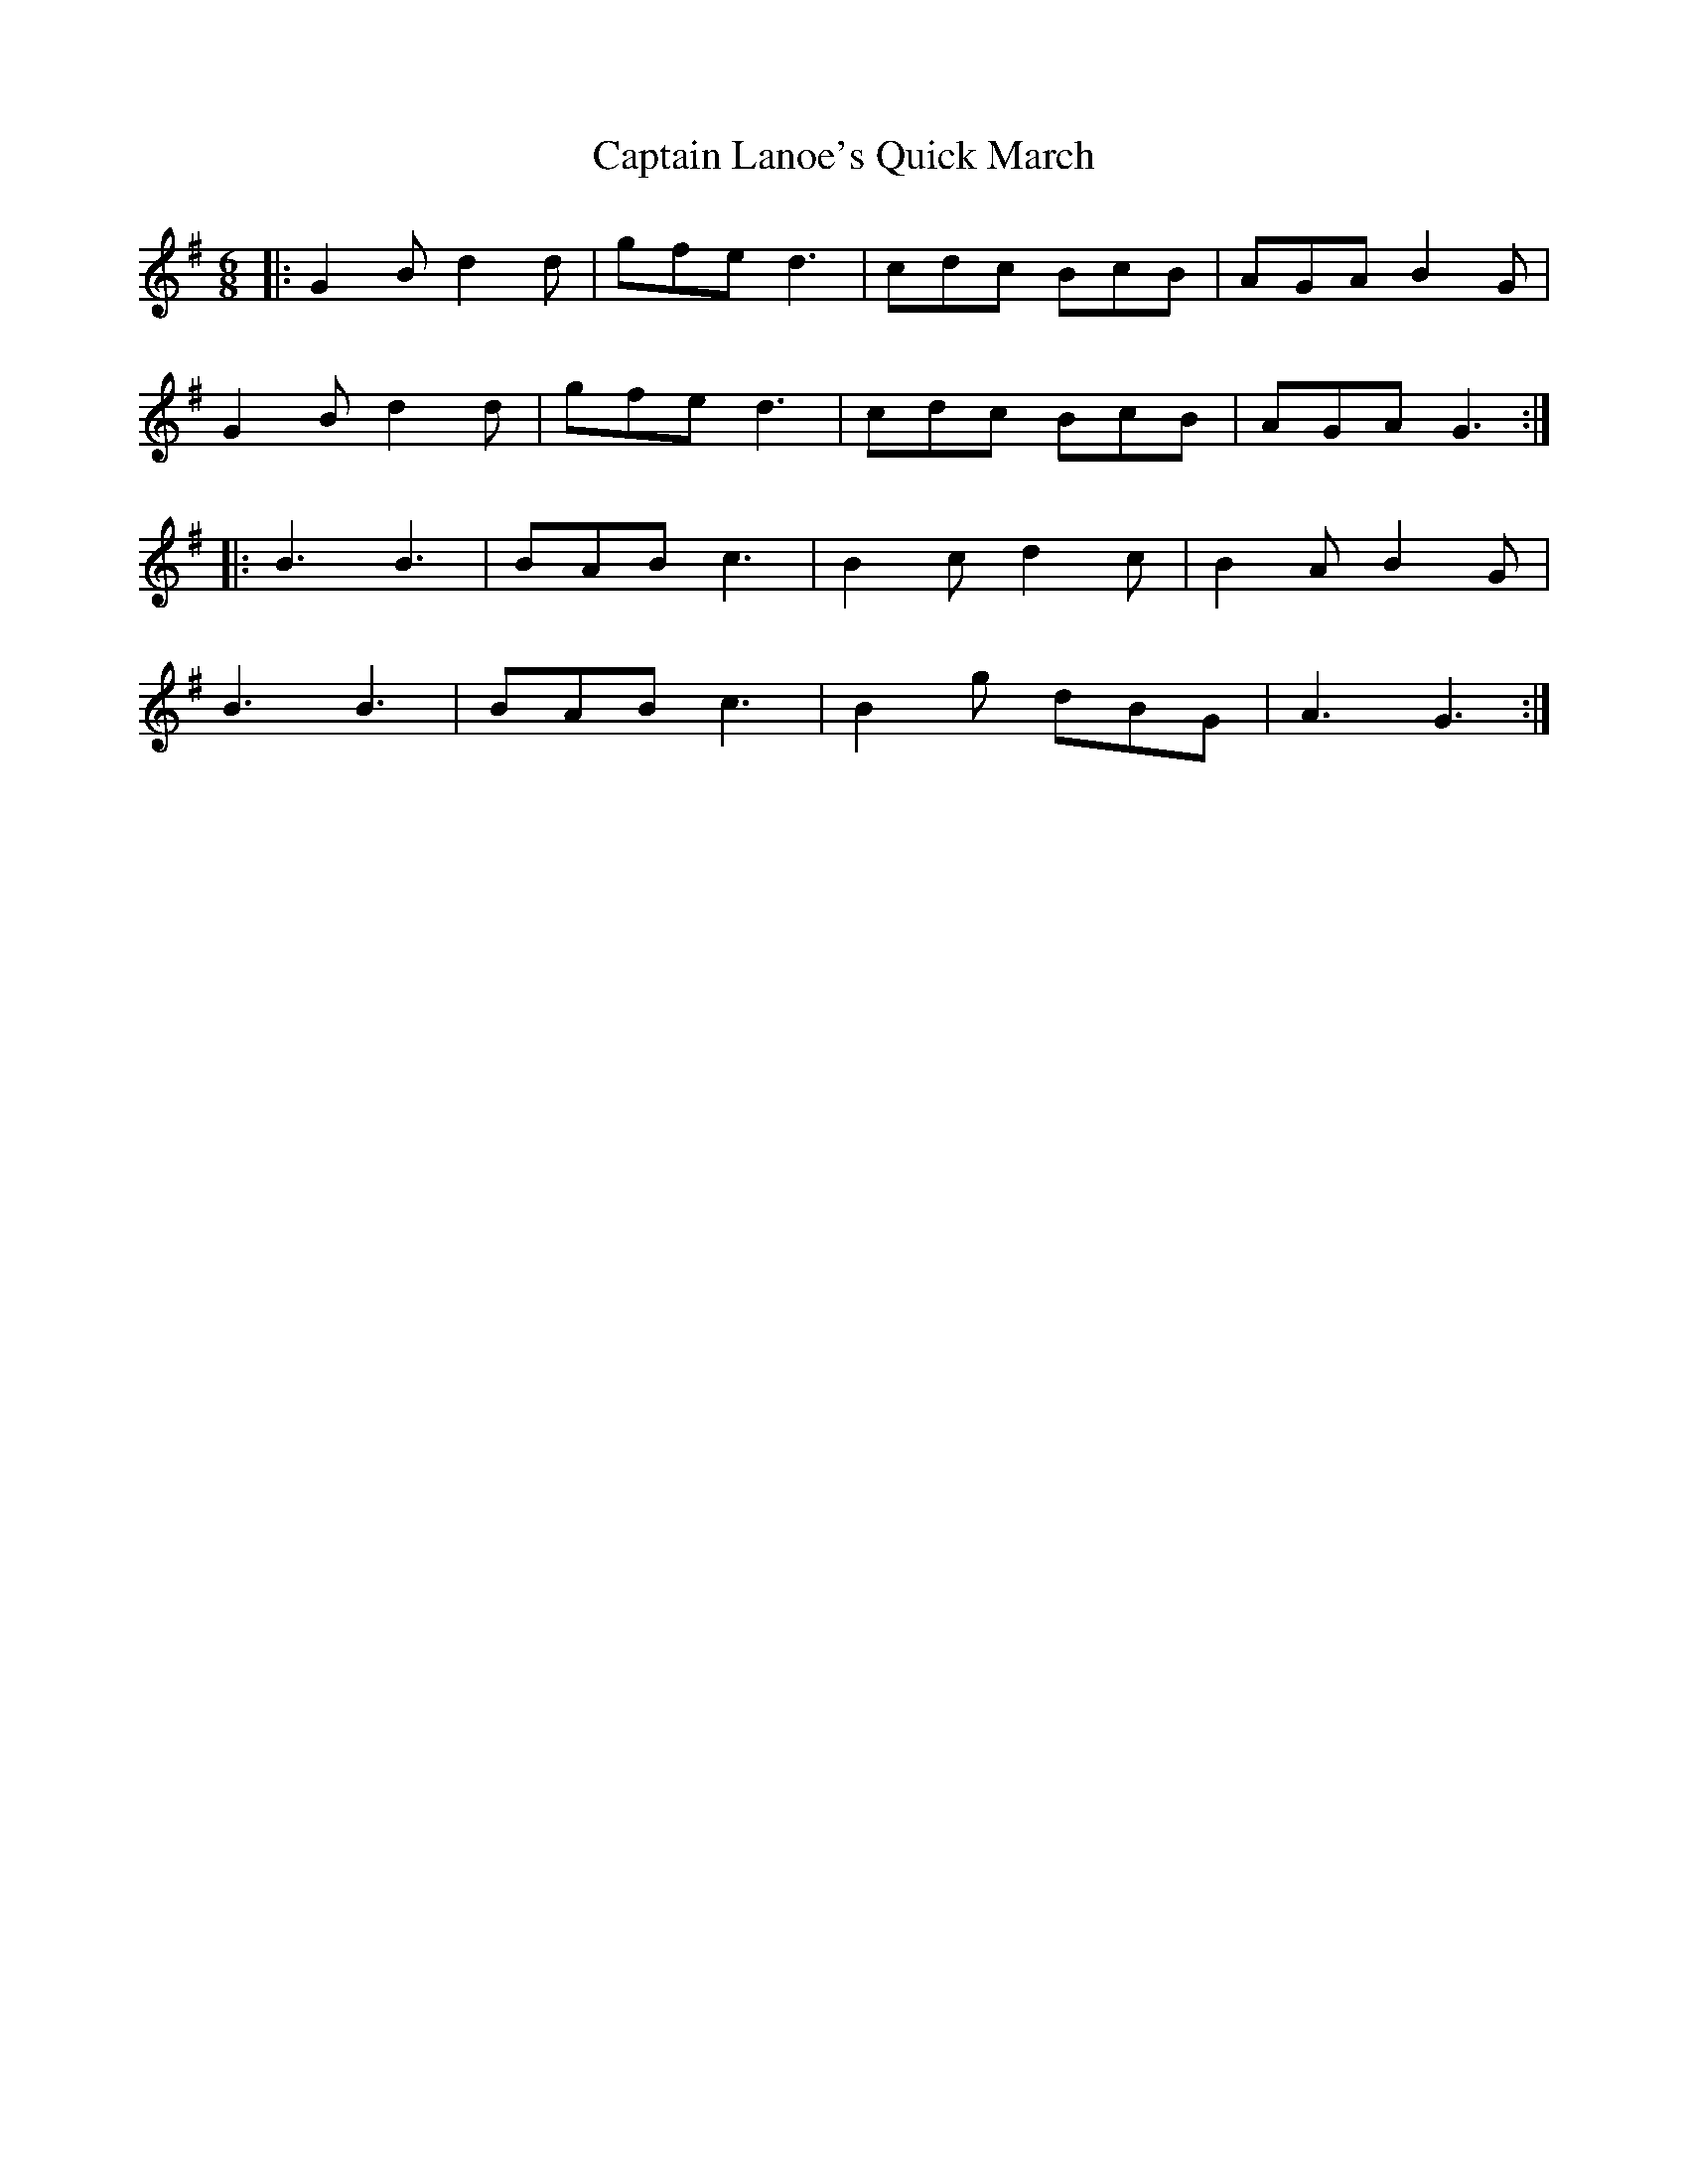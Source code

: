 X: 6134
T: Captain Lanoe's Quick March
R: jig
M: 6/8
K: Gmajor
|:G2B d2d|gfe d3|cdc BcB|AGA B2G|
G2B d2d|gfe d3|cdc BcB|AGA G3:|
|:B3 B3|BAB c3|B2c d2c|B2A B2G|
B3 B3|BAB c3|B2g dBG|A3 G3:|

